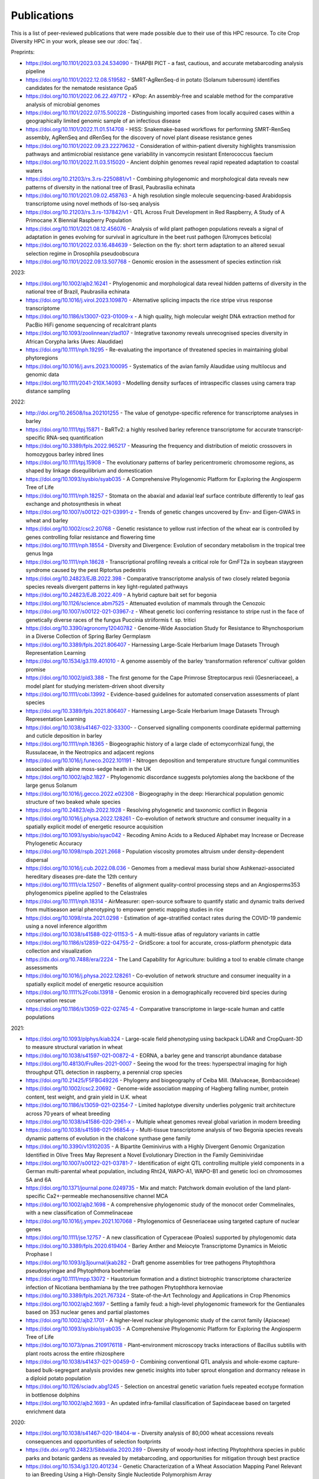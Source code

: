 Publications
============

This is a list of peer-reviewed publications that were made possible due to their use of this HPC resource. To cite Crop Diversity HPC in your work, please see our :doc:`faq`.

Preprints:

- https://doi.org/10.1101/2023.03.24.534090 - THAPBI PICT - a fast, cautious, and accurate metabarcoding analysis pipeline
- https://doi.org/10.1101/2022.12.08.519582 - SMRT-AgRenSeq-d in potato (Solanum tuberosum) identifies candidates for the nematode resistance Gpa5
- https://doi.org/10.1101/2022.06.22.497172 - KPop: An assembly-free and scalable method for the comparative analysis of microbial genomes
- https://doi.org/10.1101/2022.07.15.500228 - Distinguishing imported cases from locally acquired cases within a geographically limited genomic sample of an infectious disease
- https://doi.org/10.1101/2022.11.01.514708 - HISS: Snakemake-based workflows for performing SMRT-RenSeq assembly, AgRenSeq and dRenSeq for the discovery of novel plant disease resistance genes
- https://doi.org/10.1101/2022.09.23.22279632 - Consideration of within-patient diversity highlights transmission pathways and antimicrobial resistance gene variability in vancomycin resistant Enterococcus faecium
- https://doi.org/10.1101/2022.11.03.515020 - Ancient dolphin genomes reveal rapid repeated adaptation to coastal waters
- https://doi.org/10.21203/rs.3.rs-2250881/v1 - Combining phylogenomic and morphological data reveals new patterns of diversity in the national tree of Brasil, Paubrasilia echinata
- https://doi.org/10.1101/2021.09.02.458763  - A high resolution single molecule sequencing-based Arabidopsis transcriptome using novel methods of Iso-seq analysis
- https://doi.org/10.21203/rs.3.rs-137842/v1 - QTL Across Fruit Development in Red Raspberry, A Study of A Primocane X Biennial Raspberry Population
- https://doi.org/10.1101/2021.08.12.456076 - Analysis of wild plant pathogen populations reveals a signal of adaptation in genes evolving for survival in agriculture in the beet rust pathogen (Uromyces beticola)
- https://doi.org/10.1101/2022.03.16.484639 - Selection on the fly: short term adaptation to an altered sexual selection regime in Drosophila pseudoobscura
- https://doi.org/10.1101/2022.09.13.507768 - Genomic erosion in the assessment of species extinction risk

2023:

- https://doi.org/10.1002/ajb2.16241 - Phylogenomic and morphological data reveal hidden patterns of diversity in the national tree of Brazil, Paubrasilia echinata
- https://doi.org/10.1016/j.virol.2023.109870 - Alternative splicing impacts the rice stripe virus response transcriptome
- https://doi.org/10.1186/s13007-023-01009-x - A high quality, high molecular weight DNA extraction method for PacBio HiFi genome sequencing of recalcitrant plants
- https://doi.org/10.1093/zoolinnean/zlad107 - Integrative taxonomy reveals unrecognised species diversity in African Corypha larks (Aves: Alaudidae) 
- https://doi.org/10.1111/nph.19295 - Re-evaluating the importance of threatened species in maintaining global phytoregions
- https://doi.org/10.1016/j.avrs.2023.100095 - Systematics of the avian family Alaudidae using multilocus and genomic data
- https://doi.org/10.1111/2041-210X.14093 - Modelling density surfaces of intraspecific classes using camera trap distance sampling

2022:

- http://doi.org/10.26508/lsa.202101255 - The value of genotype-specific reference for transcriptome analyses in barley
- https://doi.org/10.1111/tpj.15871 - BaRTv2: a highly resolved barley reference transcriptome for accurate transcript-specific RNA-seq quantification
- https://doi.org/10.3389/fpls.2022.965217 - Measuring the frequency and distribution of meiotic crossovers in homozygous barley inbred lines
- https://doi.org/10.1111/tpj.15908 - The evolutionary patterns of barley pericentromeric chromosome regions, as shaped by linkage disequilibrium and domestication
- https://doi.org/10.1093/sysbio/syab035 - A Comprehensive Phylogenomic Platform for Exploring the Angiosperm Tree of Life
- https://doi.org/10.1111/nph.18257 - Stomata on the abaxial and adaxial leaf surface contribute differently to leaf gas exchange and photosynthesis in wheat
- https://doi.org/10.1007/s00122-021-03991-z - Trends of genetic changes uncovered by Env- and Eigen-GWAS in wheat and barley
- https://doi.org/10.1002/csc2.20768 - Genetic resistance to yellow rust infection of the wheat ear is controlled by genes controlling foliar resistance and flowering time
- https://doi.org/10.1111/nph.18554 - Diversity and Divergence: Evolution of secondary metabolism in the tropical tree genus Inga
- https://doi.org/10.1111/nph.18628 - Transcriptional profiling reveals a critical role for GmFT2a in soybean staygreen syndrome caused by the pest Riptortus pedestris
- https://doi.org/10.24823/EJB.2022.398 - Comparative transcriptome analysis of two closely related begonia species reveals divergent patterns in key light-regulated pathways
- https://doi.org/10.24823/EJB.2022.409 - A hybrid capture bait set for begonia
- https://doi.org/10.1126/science.abm7525 - Attenuated evolution of mammals through the Cenozoic
- https://doi.org/10.1007/s00122-021-03967-z - Wheat genetic loci conferring resistance to stripe rust in the face of genetically diverse races of the fungus Puccinia striiformis f. sp. tritici 
- https://doi.org/10.3390/agronomy12040782 - Genome-Wide Association Study for Resistance to Rhynchosporium in a Diverse Collection of Spring Barley Germplasm 
- https://doi.org/10.3389/fpls.2021.806407 - Harnessing Large-Scale Herbarium Image Datasets Through Representation Learning
- https://doi.org/10.1534/g3.119.401010 - A genome assembly of the barley ‘transformation reference’ cultivar golden promise
- https://doi.org/10.1002/pld3.388 - The first genome for the Cape Primrose Streptocarpus rexii (Gesneriaceae), a model plant for studying meristem-driven shoot diversity 
- https://doi.org/10.1111/cobi.13992 - Evidence-based guidelines for automated conservation assessments of plant species
- https://doi.org/10.3389/fpls.2021.806407 - Harnessing Large-Scale Herbarium Image Datasets Through Representation Learning
- https://doi.org/10.1038/s41467-022-33300- - Conserved signalling components coordinate epidermal patterning and cuticle deposition in barley
- https://doi.org/10.1111/nph.18365 - Biogeographic history of a large clade of ectomycorrhizal fungi, the Russulaceae, in the Neotropics and adjacent regions
- https://doi.org/10.1016/j.funeco.2022.101191 - Nitrogen deposition and temperature structure fungal communities associated with alpine moss-sedge heath in the UK
- https://doi.org/10.1002/ajb2.1827 - Phylogenomic discordance suggests polytomies along the backbone of the large genus Solanum
- https://doi.org/10.1016/j.gecco.2022.e02308 - Biogeography in the deep: Hierarchical population genomic structure of two beaked whale species
- https://doi.org/10.24823/ejb.2022.1928 - Resolving phylogenetic and taxonomic conflict in Begonia
- https://doi.org/10.1016/j.physa.2022.128261 - Co-evolution of network structure and consumer inequality in a spatially explicit model of energetic resource acquisition
- https://doi.org/10.1093/sysbio/syac042 - Recoding Amino Acids to a Reduced Alphabet may Increase or Decrease Phylogenetic Accuracy
- https://doi.org/10.1098/rspb.2021.2668 - Population viscosity promotes altruism under density-dependent dispersal
- https://doi.org/10.1016/j.cub.2022.08.036 - Genomes from a medieval mass burial show Ashkenazi-associated hereditary diseases pre-date the 12th century
- https://doi.org/10.1111/cla.12507 - Benefits of alignment quality-control processing steps and an Angiosperms353 phylogenomics pipeline applied to the Celastrales
- https://doi.org/10.1111/nph.18314 - AirMeasurer: open-source software to quantify static and dynamic traits derived from multiseason aerial phenotyping to empower genetic mapping studies in rice
- https://doi.org/10.1098/rsta.2021.0298 - Estimation of age-stratified contact rates during the COVID-19 pandemic using a novel inference algorithm
- https://doi.org/10.1038/s41588-022-01153-5 - A multi-tissue atlas of regulatory variants in cattle
- https://doi.org/10.1186/s12859-022-04755-2 - GridScore: a tool for accurate, cross-platform phenotypic data collection and visualization
- https://dx.doi.org/10.7488/era/2224 - The Land Capability for Agriculture: building a tool to enable climate change assessments
- https://doi.org/10.1016/j.physa.2022.128261 - Co-evolution of network structure and consumer inequality in a spatially explicit model of energetic resource acquisition
- https://doi.org/10.1111%2Fcobi.13918 - Genomic erosion in a demographically recovered bird species during conservation rescue
- https://doi.org/10.1186/s13059-022-02745-4 - Comparative transcriptome in large-scale human and cattle populations

2021:

- https://doi.org/10.1093/plphys/kiab324 - Large-scale field phenotyping using backpack LiDAR and CropQuant-3D to measure structural variation in wheat
- https://doi.org/10.1038/s41597-021-00872-4 - EORNA, a barley gene and transcript abundance database
- https://doi.org/10.48130/FruRes-2021-0007 - Seeing the wood for the trees: hyperspectral imaging for high throughput QTL detection in raspberry, a perennial crop species
- https://doi.org/10.21425/F5FBG49226 - Phylogeny and biogeography of Ceiba Mill. (Malvaceae, Bombacoideae)
- https://doi.org/10.1002/csc2.20692 - Genome-wide association mapping of Hagberg falling number, protein content, test weight, and grain yield in U.K. wheat
- https://doi.org/10.1186/s13059-021-02354-7 - Limited haplotype diversity underlies polygenic trait architecture across 70 years of wheat breeding
- https://doi.org/10.1038/s41586-020-2961-x - Multiple wheat genomes reveal global variation in modern breeding
- https://doi.org/10.1038/s41598-021-96854-y - Multi-tissue transcriptome analysis of two Begonia species reveals dynamic patterns of evolution in the chalcone synthase gene family
- https://doi.org/10.3390/v13102035 - A Bipartite Geminivirus with a Highly Divergent Genomic Organization Identified in Olive Trees May Represent a Novel Evolutionary Direction in the Family Geminiviridae
- https://doi.org/10.1007/s00122-021-03781-7 - Identification of eight QTL controlling multiple yield components in a German multi-parental wheat population, including Rht24, WAPO-A1, WAPO-B1 and genetic loci on chromosomes 5A and 6A
- https://doi.org/10.1371/journal.pone.0249735 - Mix and match: Patchwork domain evolution of the land plant-specific Ca2+-permeable mechanosensitive channel MCA
- https://doi.org/10.1002/ajb2.1698 - A comprehensive phylogenomic study of the monocot order Commelinales, with a new classification of Commelinaceae
- https://doi.org/10.1016/j.ympev.2021.107068 - Phylogenomics of Gesneriaceae using targeted capture of nuclear genes
- https://doi.org/10.1111/jse.12757 - A new classification of Cyperaceae (Poales) supported by phylogenomic data
- https://doi.org/10.3389/fpls.2020.619404 - Barley Anther and Meiocyte Transcriptome Dynamics in Meiotic Prophase I
- https://doi.org/10.1093/g3journal/jkab282 - Draft genome assemblies for tree pathogens Phytophthora pseudosyringae and Phytophthora boehmeriae
- https://doi.org/10.1111/mpp.13072 - Haustorium formation and a distinct biotrophic transcriptome characterize infection of Nicotiana benthamiana by the tree pathogen Phytophthora kernoviae
- https://doi.org/10.3389/fpls.2021.767324 - State-of-the-Art Technology and Applications in Crop Phenomics
- https://doi.org/10.1002/ajb2.1697 - Settling a family feud: a high-level phylogenomic framework for the Gentianales based on 353 nuclear genes and partial plastomes
- https://doi.org/10.1002/ajb2.1701 - A higher-level nuclear phylogenomic study of the carrot family (Apiaceae)
- https://doi.org/10.1093/sysbio/syab035 - A Comprehensive Phylogenomic Platform for Exploring the Angiosperm Tree of Life
- https://doi.org/10.1073/pnas.2109176118 - Plant–environment microscopy tracks interactions of Bacillus subtilis with plant roots across the entire rhizosphere
- https://doi.org/10.1038/s41437-021-00459-0 - Combining conventional QTL analysis and whole-exome capture-based bulk-segregant analysis provides new genetic insights into tuber sprout elongation and dormancy release in a diploid potato population
- https://doi.org/10.1126/sciadv.abg1245 - Selection on ancestral genetic variation fuels repeated ecotype formation in bottlenose dolphins
- https://doi.org/10.1002/ajb2.1693 - An updated infra-familial classification of Sapindaceae based on targeted enrichment data

2020:

- https://doi.org/10.1038/s41467-020-18404-w - Diversity analysis of 80,000 wheat accessions reveals consequences and opportunities of selection footprints
- https://dx.doi.org/10.24823/Sibbaldia.2020.289 - Diversity of woody-host infecting Phytophthora species in public parks and botanic gardens as revealed by metabarcoding, and opportunities for mitigation through best practice
- https://doi.org/10.1534/g3.120.401234 - Genetic Characterization of a Wheat Association Mapping Panel Relevant to ian Breeding Using a High-Density Single Nucleotide Polymorphism Array
- https://doi.org/10.1093/botlinnean/boaa099 - Resolving generic limits in Cyperaceae tribe Abildgaardieae using targeted sequencing
- https://doi.org/10.1111/efp.12602 - Detection and spread of Phytophthora austrocedri within infected Juniperus communis woodland and diversity of co-associated Phytophthoras as revealed by metabarcoding
- https://doi.org/10.1016/j.virusres.2019.197837 - RNA sequence analysis of diseased groundnut (Arachis hypogaea) reveals the full genome of groundnut rosette assistor virus (GRAV)
- https://doi.org/10.1080/15476286.2020.1858253 - 3D RNA-seq: a powerful and flexible tool for rapid and accurate differential expression and alternative splicing analysis of RNA-seq data for biologists
- https://doi.org/10.1002/csc2.20248 - From bits to bites: Advancement of the Germinate platform to support prebreeding informatics for crop wild relatives
- https://doi.org/10.1007/s10681-020-02647-1 - QTL dissection of floral traits in Streptocarpus (Gesneriaceae)
- https://doi.org/10.1016/j.molp.2020.08.011 - Mobilizing Crop Biodiversity
- https://doi.org/10.1111/nph.16439 - Moving on up - controlling internode growth
- https://doi.org/10.1111/nph.16736 - SeedGerm: a cost-effective phenotyping platform for automated seed imaging and machine-learning based phenotypic analysis of crop seed germination
- https://doi.org/10.1111/tpj.14910 - Signatures of adaptation to a monocot host in the plant-parasitic cyst nematode Heterodera sacchari
- https://doi.org/10.3390/f11111223 - Phytophthora austrocedri in Argentina and Co-Inhabiting Phytophthoras: Roles of Anthropogenic and Abiotic Factors in Species Distribution and Diversity
- https://doi.org/10.1111/nph.16810 - Natural variation in meiotic recombination rate shapes introgression patterns in intraspecific hybrids between wild and domesticated barley

2019:

- https://doi.org/10.3389/fpls.2019.00544 - A Comparison of Mainstream Genotyping Platforms for the Evaluation and Use of Barley Genetic Resources
- https://doi/prg/10.7717/peerj.6931 - Metabarcoding reveals a high diversity of woody host-associated Phytophthora spp. in soils at public gardens and amenity woodlands in Britain
- https://doi.org/10.3389/fevo.2019.00439 - The Limits of Hyb-Seq for Herbarium Specimens: Impact of Preservation Techniques
- https://doi.org/10.1016/j.virusres.2019.03.004 - The complete sequences of two divergent variants of the rhabdovirus raspberry vein chlorosis virus and the design of improved primers for virus detection
- https://doi.org/10.1099/jgv.0.001210 - Kodoja: A workflow for virus detection in plants using k-mer analysis of RNA-sequencing data
- https://doi.org/10.1186/s12864-019-6243-7 - BaRTv1.0: an improved barley reference transcript dataset to determine accurate changes in the barley transcriptome using RNA-seq
- https://doi.org/10.1186/s13007-019-0486-9 - A highly mutagenised barley (cv. Golden Promise) TILLING population coupled with strategies for screening-by-sequencing
- https://doi.org/10.1016/j.enganabound.2019.03.025 - Smoothed particle hydrodynamics for root growth mechanics
- https://doi.org/10.1111/nph.15548 - Interaction between row-type genes in barley controls meristem determinacy and reveals novel routes to improved grain
- https://doi.org/10.1038%2Fs41598-019-49302-x - Juxta-membrane S-acylation of plant receptor-like kinases is likely fortuitous and does not necessarily impact upon function


.. raw:: html
   
   <script defer data-domain="cropdiversity.ac.uk" src="https://plausible.hutton.ac.uk/js/plausible.js"></script>
